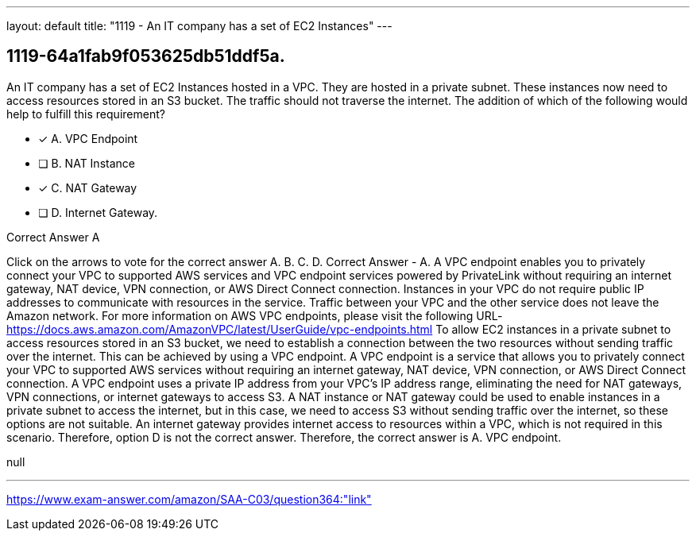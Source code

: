 ---
layout: default 
title: "1119 - An IT company has a set of EC2 Instances"
---


[.question]
== 1119-64a1fab9f053625db51ddf5a.


****

[.query]
--
An IT company has a set of EC2 Instances hosted in a VPC.
They are hosted in a private subnet.
These instances now need to access resources stored in an S3 bucket.
The traffic should not traverse the internet.
The addition of which of the following would help to fulfill this requirement?


--

[.list]
--
* [*] A. VPC Endpoint
* [ ] B. NAT Instance
* [*] C. NAT Gateway
* [ ] D. Internet Gateway.

--
****

[.answer]
Correct Answer  A

[.explanation]
--
Click on the arrows to vote for the correct answer
A.
B.
C.
D.
Correct Answer - A.
A VPC endpoint enables you to privately connect your VPC to supported AWS services and VPC endpoint services powered by PrivateLink without requiring an internet gateway, NAT device, VPN connection, or AWS Direct Connect connection.
Instances in your VPC do not require public IP addresses to communicate with resources in the service.
Traffic between your VPC and the other service does not leave the Amazon network.
For more information on AWS VPC endpoints, please visit the following URL-
https://docs.aws.amazon.com/AmazonVPC/latest/UserGuide/vpc-endpoints.html
To allow EC2 instances in a private subnet to access resources stored in an S3 bucket, we need to establish a connection between the two resources without sending traffic over the internet. This can be achieved by using a VPC endpoint.
A VPC endpoint is a service that allows you to privately connect your VPC to supported AWS services without requiring an internet gateway, NAT device, VPN connection, or AWS Direct Connect connection. A VPC endpoint uses a private IP address from your VPC's IP address range, eliminating the need for NAT gateways, VPN connections, or internet gateways to access S3.
A NAT instance or NAT gateway could be used to enable instances in a private subnet to access the internet, but in this case, we need to access S3 without sending traffic over the internet, so these options are not suitable.
An internet gateway provides internet access to resources within a VPC, which is not required in this scenario. Therefore, option D is not the correct answer.
Therefore, the correct answer is A. VPC endpoint.
--

[.ka]
null

'''



https://www.exam-answer.com/amazon/SAA-C03/question364:"link"


